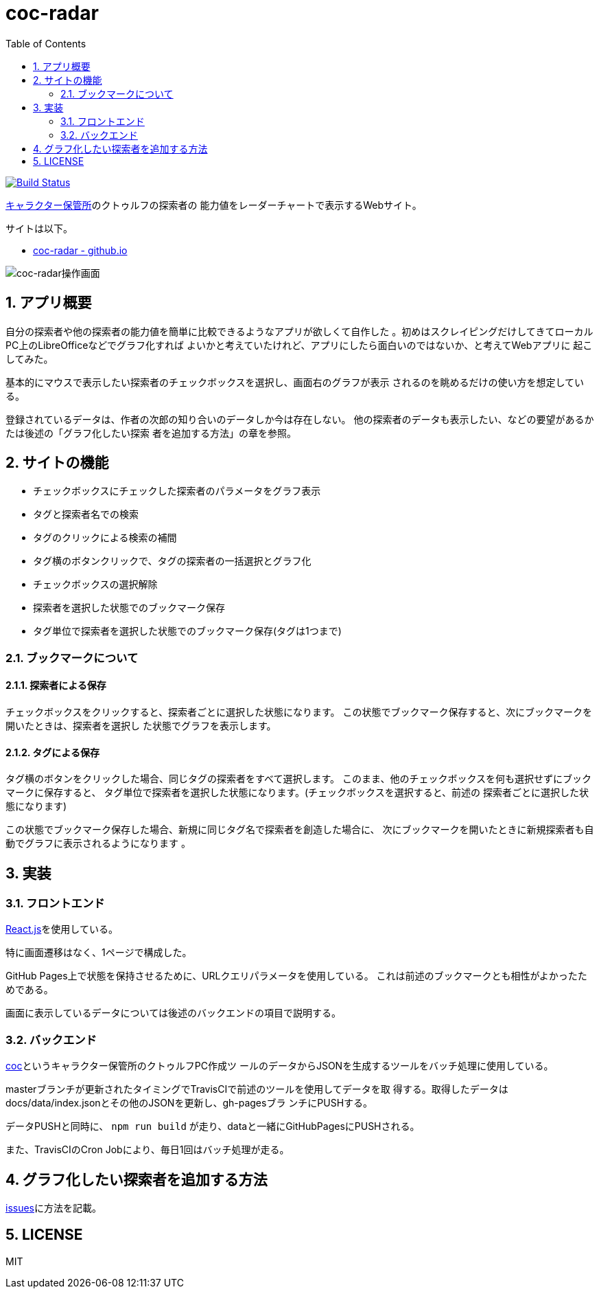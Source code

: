 :toc: left
:sectnums:

= coc-radar

image:https://travis-ci.org/jiro4989/coc-radar.svg?branch=master["Build Status", link="https://travis-ci.org/jiro4989/coc-radar"]

https://charasheet.vampire-blood.net/[キャラクター保管所]のクトゥルフの探索者の
能力値をレーダーチャートで表示するWebサイト。

サイトは以下。

* https://jiro4989.github.io/coc-radar/index.html[coc-radar - github.io]

image:./img/coc-radar.gif["coc-radar操作画面"]

== アプリ概要

自分の探索者や他の探索者の能力値を簡単に比較できるようなアプリが欲しくて自作した
。初めはスクレイピングだけしてきてローカルPC上のLibreOfficeなどでグラフ化すれば
よいかと考えていたけれど、アプリにしたら面白いのではないか、と考えてWebアプリに
起こしてみた。

基本的にマウスで表示したい探索者のチェックボックスを選択し、画面右のグラフが表示
されるのを眺めるだけの使い方を想定している。

登録されているデータは、作者の次郎の知り合いのデータしか今は存在しない。
他の探索者のデータも表示したい、などの要望があるかたは後述の「グラフ化したい探索
者を追加する方法」の章を参照。

== サイトの機能

* チェックボックスにチェックした探索者のパラメータをグラフ表示
* タグと探索者名での検索
* タグのクリックによる検索の補間
* タグ横のボタンクリックで、タグの探索者の一括選択とグラフ化
* チェックボックスの選択解除
* 探索者を選択した状態でのブックマーク保存
* タグ単位で探索者を選択した状態でのブックマーク保存(タグは1つまで)

=== ブックマークについて

==== 探索者による保存

チェックボックスをクリックすると、探索者ごとに選択した状態になります。
この状態でブックマーク保存すると、次にブックマークを開いたときは、探索者を選択し
た状態でグラフを表示します。

==== タグによる保存

タグ横のボタンをクリックした場合、同じタグの探索者をすべて選択します。
このまま、他のチェックボックスを何も選択せずにブックマークに保存すると、
タグ単位で探索者を選択した状態になります。(チェックボックスを選択すると、前述の
探索者ごとに選択した状態になります)

この状態でブックマーク保存した場合、新規に同じタグ名で探索者を創造した場合に、
次にブックマークを開いたときに新規探索者も自動でグラフに表示されるようになります
。

== 実装

=== フロントエンド

https://ja.reactjs.org/[React.js]を使用している。

特に画面遷移はなく、1ページで構成した。

GitHub Pages上で状態を保持させるために、URLクエリパラメータを使用している。
これは前述のブックマークとも相性がよかったためである。

画面に表示しているデータについては後述のバックエンドの項目で説明する。

=== バックエンド

https://github.com/jiro4989/coc[coc]というキャラクター保管所のクトゥルフPC作成ツ
ールのデータからJSONを生成するツールをバッチ処理に使用している。

masterブランチが更新されたタイミングでTravisCIで前述のツールを使用してデータを取
得する。取得したデータはdocs/data/index.jsonとその他のJSONを更新し、gh-pagesブラ
ンチにPUSHする。

データPUSHと同時に、 `npm run build` が走り、dataと一緒にGitHubPagesにPUSHされる。

また、TravisCIのCron Jobにより、毎日1回はバッチ処理が走る。

== グラフ化したい探索者を追加する方法

https://github.com/jiro4989/coc-radar/issues/1[issues]に方法を記載。

== LICENSE

MIT
